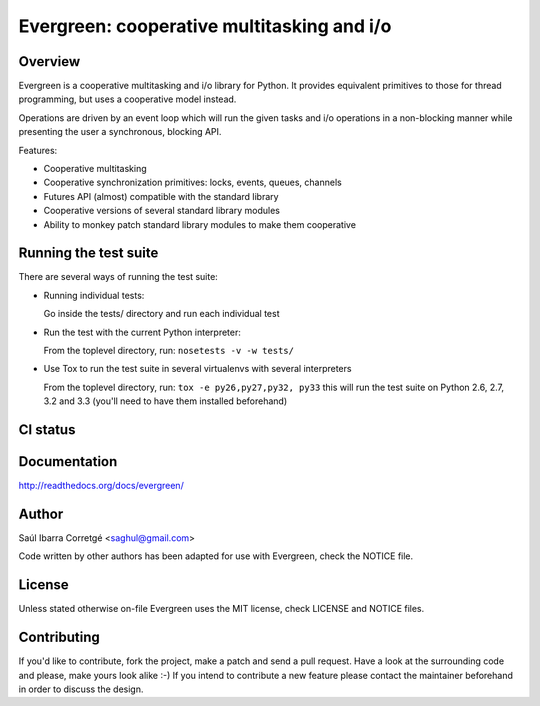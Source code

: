 ===========================================
Evergreen: cooperative multitasking and i/o
===========================================

Overview
========

Evergreen is a cooperative multitasking and i/o library for Python. It provides equivalent primitives to
those for thread programming, but uses a cooperative model instead.

Operations are driven by an event loop which will run the given tasks and i/o operations in a non-blocking
manner while presenting the user a synchronous, blocking API.

Features:

- Cooperative multitasking
- Cooperative synchronization primitives: locks, events, queues, channels
- Futures API (almost) compatible with the standard library
- Cooperative versions of several standard library modules
- Ability to monkey patch standard library modules to make them
  cooperative


Running the test suite
======================

There are several ways of running the test suite:

- Running individual tests:

  Go inside the tests/ directory and run each individual test

- Run the test with the current Python interpreter:

  From the toplevel directory, run: ``nosetests -v -w tests/``

- Use Tox to run the test suite in several virtualenvs with several interpreters

  From the toplevel directory, run: ``tox -e py26,py27,py32, py33`` this will run the test suite
  on Python 2.6, 2.7, 3.2 and 3.3 (you'll need to have them installed beforehand)


CI status
=========

.. image:: https://secure.travis-ci.org/saghul/evergreen.png?branch=master
    :target: http://travis-ci.org/saghul/evergreen


Documentation
=============

http://readthedocs.org/docs/evergreen/


Author
======

Saúl Ibarra Corretgé <saghul@gmail.com>

Code written by other authors has been adapted for use with Evergreen, check
the NOTICE file.


License
=======

Unless stated otherwise on-file Evergreen uses the MIT license, check LICENSE and NOTICE files.


Contributing
============

If you'd like to contribute, fork the project, make a patch and send a pull
request. Have a look at the surrounding code and please, make yours look
alike :-) If you intend to contribute a new feature please contact the maintainer
beforehand in order to discuss the design.

